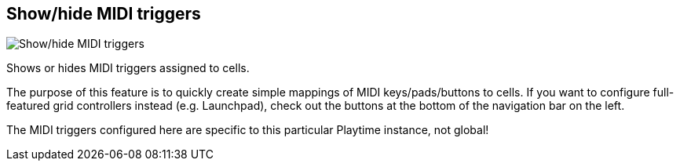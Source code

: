 [#toolbar-show-hide-midi-triggers]
== Show/hide MIDI triggers

image:generated/screenshots/elements/toolbar/show-hide-midi-triggers.png[Show/hide MIDI triggers, role="related thumb right"]

Shows or hides MIDI triggers assigned to cells.

The purpose of this feature is to quickly create simple mappings of MIDI keys/pads/buttons to cells. If you want to configure full-featured grid controllers instead (e.g. Launchpad), check out the buttons at the bottom of the navigation bar on the left.

The MIDI triggers configured here are specific to this particular Playtime instance, not global!
